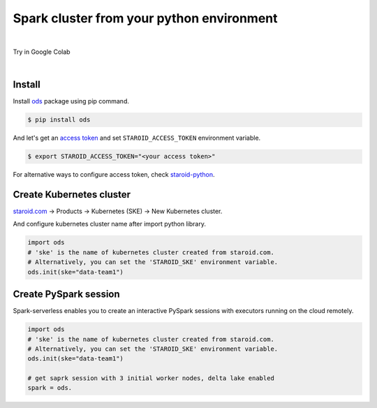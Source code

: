 ---------------------------------------------------
Spark cluster from your python environment
---------------------------------------------------

.. raw:: html

   <iframe width="560" height="315" src="https://www.youtube.com/embed/J43qKJnp_N8" frameborder="0" allow="accelerometer; autoplay; clipboard-write; encrypted-media; gyroscope; picture-in-picture" allowfullscreen></iframe>

|

Try in Google Colab
   .. image:: https://colab.research.google.com/assets/colab-badge.svg
      :target: https://colab.research.google.com/github/open-datastudio/ods/blob/master/notebook/open-data-studio.ipynb


|

Install
--------------------------

Install `ods <https://github.com/open-datastudio/ods>`_ package using pip command.

.. code-block:: bash

   $ pip install ods

And let's get an `access token <https://staroid.com/settings/accesstokens>`_ and set ``STAROID_ACCESS_TOKEN`` environment variable.

.. code-block:: bash

   $ export STAROID_ACCESS_TOKEN="<your access token>"

For alternative ways to configure access token, check `staroid-python <https://github.com/staroids/staroid-python#configuration>`_.

Create Kubernetes cluster
--------------------------

`staroid.com <https://staroid.com>`_  -> Products -> Kubernetes (SKE) -> New Kubernetes cluster.

.. image:: https://user-images.githubusercontent.com/1540981/87723637-ede8ac00-c76e-11ea-98d3-b6f8d972453d.png
   :width: 400

And configure kubernetes cluster name after import python library.

.. code-block:: python

   import ods
   # 'ske' is the name of kubernetes cluster created from staroid.com.
   # Alternatively, you can set the 'STAROID_SKE' environment variable.
   ods.init(ske="data-team1")


Create PySpark session
-----------------------

Spark-serverless enables you to create an interactive PySpark sessions with executors running on the cloud remotely.

.. code-block:: python

   import ods
   # 'ske' is the name of kubernetes cluster created from staroid.com.
   # Alternatively, you can set the 'STAROID_SKE' environment variable.
   ods.init(ske="data-team1")

   # get saprk session with 3 initial worker nodes, delta lake enabled
   spark = ods.